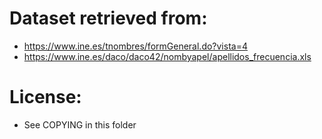 * Dataset retrieved from:
+ https://www.ine.es/tnombres/formGeneral.do?vista=4
+ https://www.ine.es/daco/daco42/nombyapel/apellidos_frecuencia.xls
* License:
+ See COPYING in this folder
